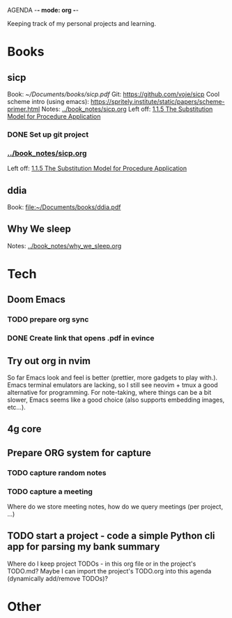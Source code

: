 AGENDA -*- mode: org -*-

Keeping track of my personal projects and learning.

* Books
** sicp
:LOGBOOK:
CLOCK: [2024-07-19 pet 15:43]--[2024-07-19 pet 17:17] =>  1:34
:END:
Book: [[~/Documents/books/sicp.pdf]]
Git: https://github.com/voje/sicp
Cool scheme intro (using emacs): https://spritely.institute/static/papers/scheme-primer.html
Notes: [[../book_notes/sicp.org]]
Left off: [[file:../book_notes/sicp.org::*1.1.5 The Substitution Model for Procedure Application][1.1.5 The Substitution Model for Procedure Application]]
*** DONE Set up git project
*** [[../book_notes/sicp.org]]
Left off: [[file:../book_notes/sicp.org::*1.1.5 The Substitution Model for Procedure Application][1.1.5 The Substitution Model for Procedure Application]]

** ddia
Book: file:~/Documents/books/ddia.pdf

** Why We sleep
Notes: [[../book_notes/why_we_sleep.org]]

* Tech
** Doom Emacs
*** TODO prepare org sync
*** DONE Create link that opens .pdf in evince
** Try out org in nvim
So far Emacs look and feel is better (prettier, more gadgets to play with.).
Emacs terminal emulators are lacking, so I still see neovim + tmux a good alternative for
programming.
For note-taking, where things can be a bit slower, Emacs seems like a good choice (also supports embedding images, etc...).
** 4g core
** Prepare ORG system for capture
*** TODO capture random notes
*** TODO capture a meeting
Where do we store meeting notes, how do we query meetings (per project, ...)
** TODO start a project - code a simple Python cli app for parsing my bank summary
Where do I keep project TODOs - in this org file or in the project's TODO.md?
Maybe I can import the project's TODO.org into this agenda (dynamically add/remove TODOs)?
* Other
